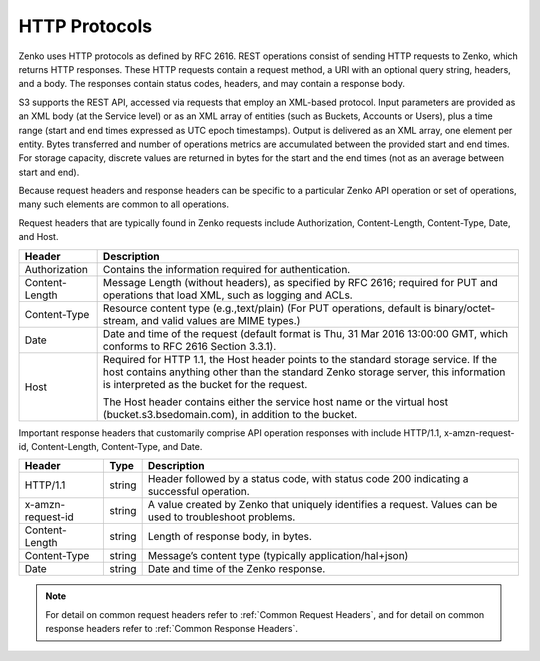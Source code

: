 HTTP Protocols
==============

Zenko uses HTTP protocols as defined by RFC 2616. REST operations consist of
sending HTTP requests to Zenko, which returns HTTP responses. These HTTP
requests contain a request method, a URI with an optional query string,
headers, and a body. The responses contain status codes, headers, and
may contain a response body.

S3 supports the REST API, accessed via requests that employ an XML-based
protocol. Input parameters are provided as an XML body (at the Service
level) or as an XML array of entities (such as Buckets, Accounts or
Users), plus a time range (start and end times expressed as UTC epoch
timestamps). Output is delivered as an XML array, one element per
entity. Bytes transferred and number of operations metrics are
accumulated between the provided start and end times. For storage
capacity, discrete values are returned in bytes for the start and the
end times (not as an average between start and end).

Because request headers and response headers can be specific to a
particular Zenko API operation or set of operations, many such elements are
common to all operations.

Request headers that are typically found in Zenko requests include
Authorization, Content-Length, Content-Type, Date, and Host.

.. tabularcolumns:: X{0.20\textwidth}X{0.75\textwidth}
.. table::

   +----------------+----------------------------------------------------------+
   | Header         | Description                                              |
   +================+==========================================================+
   | Authorization  | Contains the information required for authentication.    |
   +----------------+----------------------------------------------------------+
   | Content-Length | Message Length (without headers), as specified by        |
   |                | RFC 2616; required for PUT and operations that load XML, |
   |                | such as logging and ACLs.                                |
   +----------------+----------------------------------------------------------+
   | Content-Type   | Resource content type (e.g.,text/plain) (For PUT         |
   |                | operations, default is binary/octet-stream, and valid    |
   |                | values are MIME types.)                                  |
   +----------------+----------------------------------------------------------+
   | Date           | Date and time of the request (default format is Thu, 31  |
   |                | Mar 2016 13:00:00 GMT, which conforms to RFC 2616        |
   |                | Section 3.3.1).                                          |
   +----------------+----------------------------------------------------------+
   | Host           | Required for HTTP 1.1, the Host header points to the     |
   |                | standard storage service. If the host contains anything  |
   |                | other than the standard Zenko storage server, this       |
   |                | information is interpreted as the bucket for the         |
   |                | request.                                                 |
   |                |                                                          |
   |                | The Host header contains either the service host name or |
   |                | the virtual host (bucket.s3.bsedomain.com), in addition  |
   |                | to the bucket.                                           |
   +----------------+----------------------------------------------------------+

Important response headers that customarily comprise API operation
responses with include HTTP/1.1, x-amzn-request-id, Content-Length,
Content-Type, and Date.

.. tabularcolumns:: X{0.20\textwidth}X{0.10\textwidth}X{0.65\textwidth}
.. table::

   +-------------------+--------+----------------------------------------------+
   | Header            | Type   | Description                                  |
   +===================+========+==============================================+
   | HTTP/1.1          | string | Header followed by a status code, with       |
   |                   |        | status code 200 indicating a successful      |
   |                   |        | operation.                                   |
   +-------------------+--------+----------------------------------------------+
   | x-amzn-request-id | string | A value created by Zenko that uniquely       |
   |                   |        | identifies a request. Values can be used to  |
   |                   |        | troubleshoot problems.                       |
   +-------------------+--------+----------------------------------------------+
   | Content-Length    | string | Length of response body, in bytes.           |
   +-------------------+--------+----------------------------------------------+
   | Content-Type      | string | Message’s content type (typically            |
   |                   |        | application/hal+json)                        |
   +-------------------+--------+----------------------------------------------+
   | Date              | string | Date and time of the Zenko response.         |
   +-------------------+--------+----------------------------------------------+

.. note::

   For detail on common request headers refer to :ref:`Common Request Headers`, 
   and for detail on common response headers refer to :ref:`Common Response 
   Headers`.
